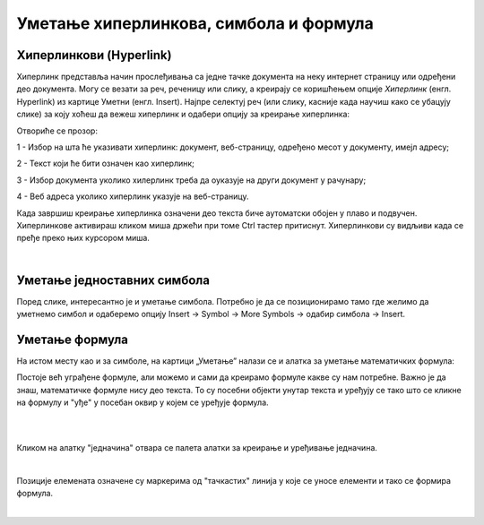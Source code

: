 Уметање хиперлинкова, симбола и формула
=======================================

Хиперлинкови (Hyperlink)
------------------------

Хиперлинк представља начин прослеђивања са једне тачке документа на неку интернет страницу или одређени део документа. Могу се везати за реч, реченицу или слику, а креирају се коришћењем опције *Хиперлинк* (енгл. Hyperlink) из картице Уметни (енгл. Insert). Најпре селектуј реч (или слику, касније када научиш како се убацују слике) за коју хоћеш да вежеш хиперлинк и одабери опцију за креирање хиперлинка:

.. image:: ../../_images/w3_hiperlink1.png
   :width: 450px   
   :align: center

Отвориће се прозор:

.. image:: ../../_images/w3_hiperlink2.png
   :width: 700px   
   :align: center



1 - Избор на шта ће указивати хиперлинк: документ, веб-страницу, одређено месот у документу, имејл адресу;

2 - Текст који ће бити означен као хиперлинк;

3 - Избор документа уколико хилерлинк треба да оуказује на други документ у рачунару;

4 - Веб адреса уколико хиперлинк указује на веб-страницу.


Када завршиш креирање хиперлинка означени део текста биче аутоматски обојен у плаво и подвучен. Хиперлинкове активираш кликом миша држећи при томе Ctrl тастер притиснут. Хиперлинкови су видљиви када се пређе преко њих курсором миша.


.. image:: ../../_images/w3_hiperlink3.png
   :width: 450px   
   :align: center

|

Уметање једноставних симбола
----------------------------

Поред слике, интересантно је и уметање симбола. Потребно је да се позиционирамо тамо где желимо да уметнемо симбол и одаберемо опцију Insert → Symbol → More Symbols → одабир симбола → Insert.


.. image:: ../../_images/w3_simboli.png
   :width: 700px   
   :align: center


Уметање формула
---------------

На истом месту као и за симболе, на картици „Уметање” налази се и алатка за уметање математичких формула:

.. image:: ../../_images/w3_formula.png
   :width: 500px   
   :align: center


Постоје већ уграђене формуле, али можемо и сами да креирамо формуле какве су нам потребне. Важно је да знаш, математичке формуле нису део текста. То су посебни објекти унутар текста и уређују се тако што се кликне на формулу и "уђе" у посебан оквир у којем се уређује формула.

|


.. image:: ../../_images/w3_formule1.png
   :width: 750px   
   :align: center

|

Кликом на алатку "једначина" отвара се палета алатки за креирање и уређивање једначина. 

|

.. image:: ../../_images/w3_formule2.png
   :width: 350px   
   :align: center

Позиције елемената означене су маркерима од "тачкастих" линија у које се уносе елементи и тако се формира формула.

|
